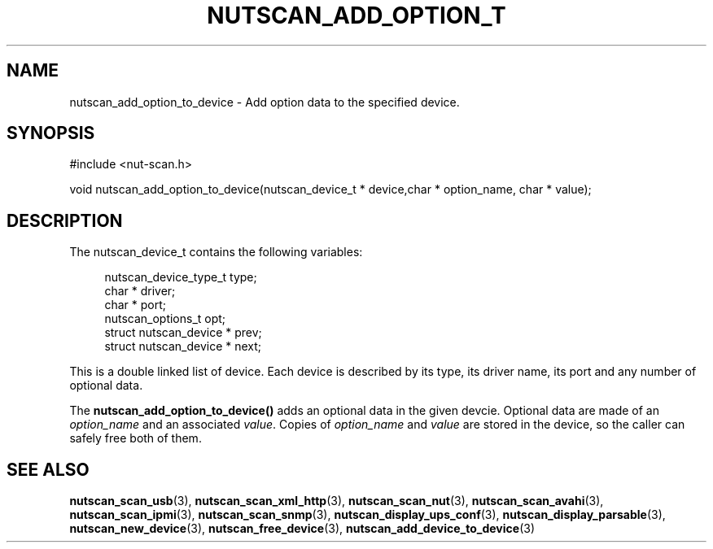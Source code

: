 '\" t
.\"     Title: nutscan_add_option_to_device
.\"    Author: [FIXME: author] [see http://docbook.sf.net/el/author]
.\" Generator: DocBook XSL Stylesheets v1.76.1 <http://docbook.sf.net/>
.\"      Date: 02/15/2014
.\"    Manual: NUT Manual
.\"    Source: Network UPS Tools 2.7.1.5
.\"  Language: English
.\"
.TH "NUTSCAN_ADD_OPTION_T" "3" "02/15/2014" "Network UPS Tools 2\&.7\&.1\&." "NUT Manual"
.\" -----------------------------------------------------------------
.\" * Define some portability stuff
.\" -----------------------------------------------------------------
.\" ~~~~~~~~~~~~~~~~~~~~~~~~~~~~~~~~~~~~~~~~~~~~~~~~~~~~~~~~~~~~~~~~~
.\" http://bugs.debian.org/507673
.\" http://lists.gnu.org/archive/html/groff/2009-02/msg00013.html
.\" ~~~~~~~~~~~~~~~~~~~~~~~~~~~~~~~~~~~~~~~~~~~~~~~~~~~~~~~~~~~~~~~~~
.ie \n(.g .ds Aq \(aq
.el       .ds Aq '
.\" -----------------------------------------------------------------
.\" * set default formatting
.\" -----------------------------------------------------------------
.\" disable hyphenation
.nh
.\" disable justification (adjust text to left margin only)
.ad l
.\" -----------------------------------------------------------------
.\" * MAIN CONTENT STARTS HERE *
.\" -----------------------------------------------------------------
.SH "NAME"
nutscan_add_option_to_device \- Add option data to the specified device\&.
.SH "SYNOPSIS"
.sp
.nf
#include <nut\-scan\&.h>
.fi
.sp
.nf
void nutscan_add_option_to_device(nutscan_device_t * device,char * option_name, char * value);
.fi
.SH "DESCRIPTION"
.sp
The nutscan_device_t contains the following variables:
.sp
.if n \{\
.RS 4
.\}
.nf
nutscan_device_type_t   type;
char *          driver;
char *          port;
nutscan_options_t       opt;
struct nutscan_device * prev;
struct nutscan_device * next;
.fi
.if n \{\
.RE
.\}
.sp
This is a double linked list of device\&. Each device is described by its type, its driver name, its port and any number of optional data\&.
.sp
The \fBnutscan_add_option_to_device()\fR adds an optional data in the given devcie\&. Optional data are made of an \fIoption_name\fR and an associated \fIvalue\fR\&. Copies of \fIoption_name\fR and \fIvalue\fR are stored in the device, so the caller can safely free both of them\&.
.SH "SEE ALSO"
.sp
\fBnutscan_scan_usb\fR(3), \fBnutscan_scan_xml_http\fR(3), \fBnutscan_scan_nut\fR(3), \fBnutscan_scan_avahi\fR(3), \fBnutscan_scan_ipmi\fR(3), \fBnutscan_scan_snmp\fR(3), \fBnutscan_display_ups_conf\fR(3), \fBnutscan_display_parsable\fR(3), \fBnutscan_new_device\fR(3), \fBnutscan_free_device\fR(3), \fBnutscan_add_device_to_device\fR(3)

